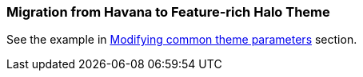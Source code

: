 [[web_theme_migration]]
=== Migration from Havana to Feature-rich Halo Theme

See the example in <<web_theme_extension_common,Modifying common theme parameters>> section.